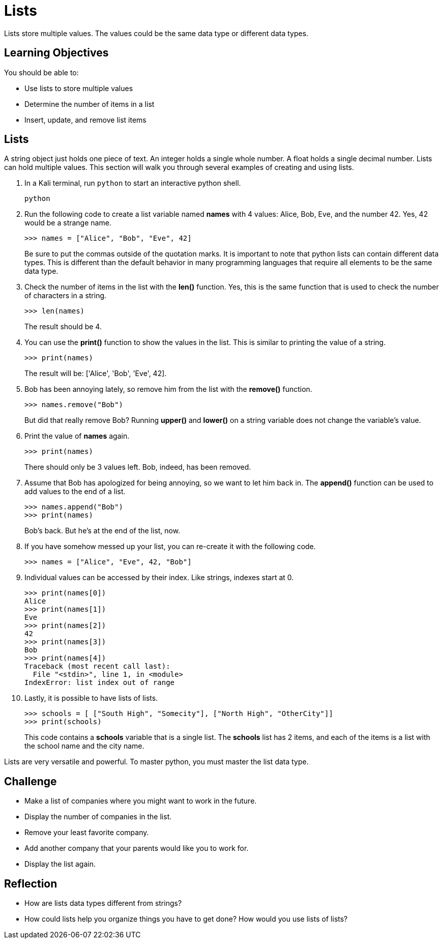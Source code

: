 = Lists

Lists store multiple values. The values could be the same data type or different data types.

== Learning Objectives

You should be able to:

* Use lists to store multiple values
* Determine the number of items in a list
* Insert, update, and remove list items

== Lists

A string object just holds one piece of text. An integer holds a single whole number. A float holds a single decimal number. Lists can hold multiple values. This section will walk you through several examples of creating and using lists.

. In a Kali terminal, run `python` to start an interactive python shell.
+
[source,sh]
----
python
----
. Run the following code to create a list variable named *names* with 4 values: Alice, Bob, Eve, and the number 42. Yes, 42 would be a strange name.
+
[source,python]
----
>>> names = ["Alice", "Bob", "Eve", 42]
----
+
Be sure to put the commas outside of the quotation marks. It is important to note that python lists can contain different data types. This is different than the default behavior in many programming languages that require all elements to be the same data type.
. Check the number of items in the list with the *len()* function. Yes, this is the same function that is used to check the number of characters in a string.
+
[source,python]
----
>>> len(names)
----
+
The result should be 4.
. You can use the *print()* function to show the values in the list. This is similar to printing the value of a string.
+
[source,python]
----
>>> print(names)
----
The result will be: ['Alice', 'Bob', 'Eve', 42].
. Bob has been annoying lately, so remove him from the list with the *remove()* function.
+
[source,python]
----
>>> names.remove("Bob")
----
+
But did that really remove Bob? Running *upper()* and *lower()* on a string variable does not change the variable's value.
. Print the value of *names* again.
+
[source,python]
----
>>> print(names)
----
+
There should only be 3 values left. Bob, indeed, has been removed.
. Assume that Bob has apologized for being annoying, so we want to let him back in. The *append()* function can be used to add values to the end of a list.
+
[source,python]
----
>>> names.append("Bob")
>>> print(names)
----
+
Bob's back. But he's at the end of the list, now.
. If you have somehow messed up your list, you can re-create it with the following code.
+
[source,python]
----
>>> names = ["Alice", "Eve", 42, "Bob"]
----
. Individual values can be accessed by their index. Like strings, indexes start at 0.
+
[source,python]
----
>>> print(names[0])
Alice
>>> print(names[1])
Eve
>>> print(names[2])
42
>>> print(names[3])
Bob
>>> print(names[4])
Traceback (most recent call last):
  File "<stdin>", line 1, in <module>
IndexError: list index out of range
----
. Lastly, it is possible to have lists of lists.
+
[source,powershell]
----
>>> schools = [ ["South High", "Somecity"], ["North High", "OtherCity"]]
>>> print(schools)
----
+
This code contains a *schools* variable that is a single list. The *schools* list has 2 items, and each of the items is a list with the school name and the city name.

Lists are very versatile and powerful. To master python, you must master the list data type.

== Challenge

* Make a list of companies where you might want to work in the future.
* Display the number of companies in the list.
* Remove your least favorite company.
* Add another company that your parents would like you to work for.
* Display the list again.

== Reflection

* How are lists data types different from strings?
* How could lists help you organize things you have to get done? How would you use lists of lists?

